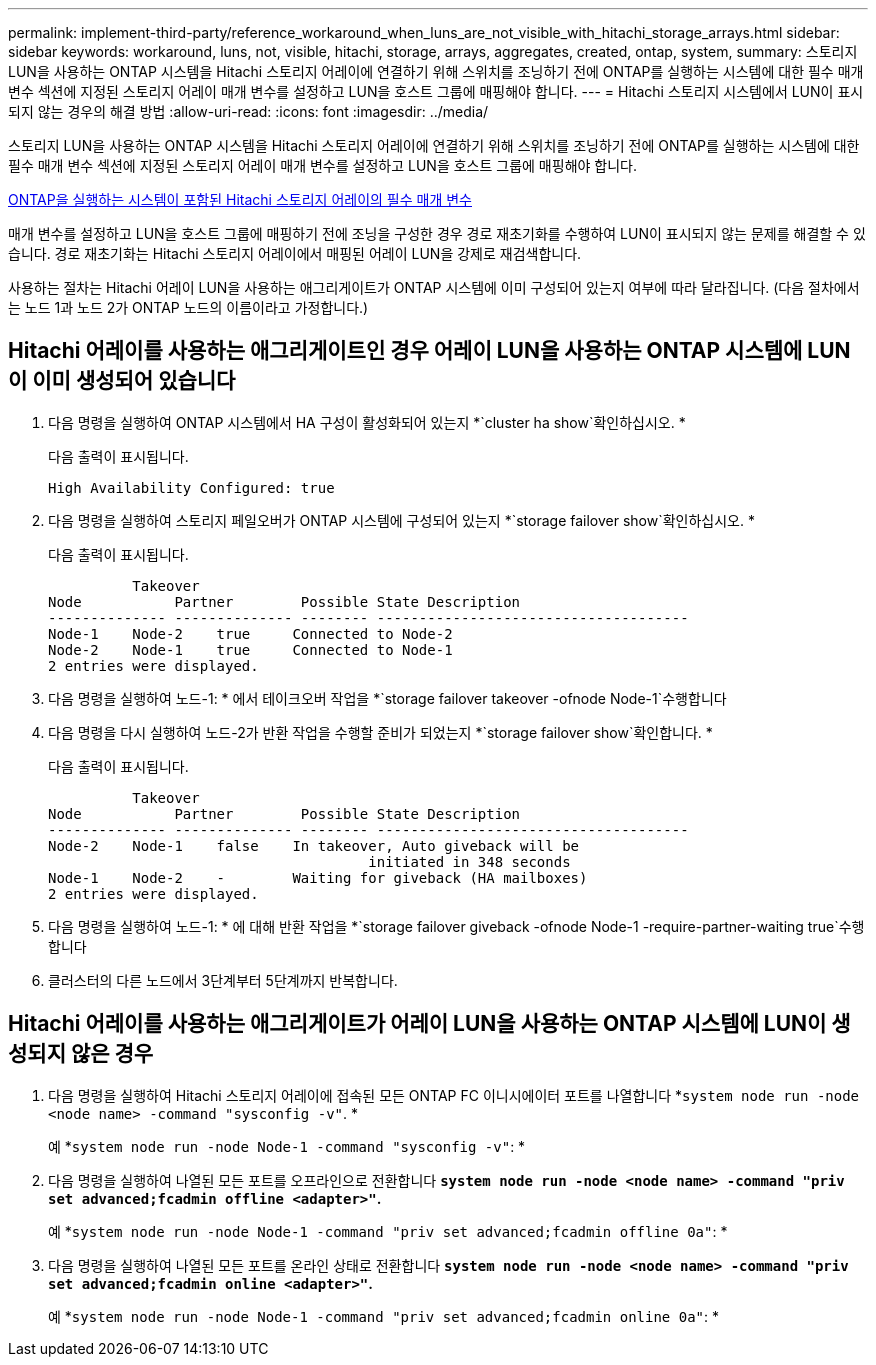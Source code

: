---
permalink: implement-third-party/reference_workaround_when_luns_are_not_visible_with_hitachi_storage_arrays.html 
sidebar: sidebar 
keywords: workaround, luns, not, visible, hitachi, storage, arrays, aggregates, created, ontap, system, 
summary: 스토리지 LUN을 사용하는 ONTAP 시스템을 Hitachi 스토리지 어레이에 연결하기 위해 스위치를 조닝하기 전에 ONTAP를 실행하는 시스템에 대한 필수 매개 변수 섹션에 지정된 스토리지 어레이 매개 변수를 설정하고 LUN을 호스트 그룹에 매핑해야 합니다. 
---
= Hitachi 스토리지 시스템에서 LUN이 표시되지 않는 경우의 해결 방법
:allow-uri-read: 
:icons: font
:imagesdir: ../media/


[role="lead"]
스토리지 LUN을 사용하는 ONTAP 시스템을 Hitachi 스토리지 어레이에 연결하기 위해 스위치를 조닝하기 전에 ONTAP를 실행하는 시스템에 대한 필수 매개 변수 섹션에 지정된 스토리지 어레이 매개 변수를 설정하고 LUN을 호스트 그룹에 매핑해야 합니다.

xref:reference_required_parameters_for_hitachi_storage_arrays_with_ontap_systems.adoc[ONTAP을 실행하는 시스템이 포함된 Hitachi 스토리지 어레이의 필수 매개 변수]

매개 변수를 설정하고 LUN을 호스트 그룹에 매핑하기 전에 조닝을 구성한 경우 경로 재초기화를 수행하여 LUN이 표시되지 않는 문제를 해결할 수 있습니다. 경로 재초기화는 Hitachi 스토리지 어레이에서 매핑된 어레이 LUN을 강제로 재검색합니다.

사용하는 절차는 Hitachi 어레이 LUN을 사용하는 애그리게이트가 ONTAP 시스템에 이미 구성되어 있는지 여부에 따라 달라집니다. (다음 절차에서는 노드 1과 노드 2가 ONTAP 노드의 이름이라고 가정합니다.)



== Hitachi 어레이를 사용하는 애그리게이트인 경우 어레이 LUN을 사용하는 ONTAP 시스템에 LUN이 이미 생성되어 있습니다

. 다음 명령을 실행하여 ONTAP 시스템에서 HA 구성이 활성화되어 있는지 *`cluster ha show`확인하십시오. *
+
다음 출력이 표시됩니다.

+
[listing]
----

High Availability Configured: true
----
. 다음 명령을 실행하여 스토리지 페일오버가 ONTAP 시스템에 구성되어 있는지 *`storage failover show`확인하십시오. *
+
다음 출력이 표시됩니다.

+
[listing]
----
          Takeover
Node           Partner        Possible State Description
-------------- -------------- -------- -------------------------------------
Node-1    Node-2    true     Connected to Node-2
Node-2    Node-1    true     Connected to Node-1
2 entries were displayed.
----
. 다음 명령을 실행하여 노드-1: * 에서 테이크오버 작업을 *`storage failover takeover -ofnode Node-1`수행합니다
. 다음 명령을 다시 실행하여 노드-2가 반환 작업을 수행할 준비가 되었는지 *`storage failover show`확인합니다. *
+
다음 출력이 표시됩니다.

+
[listing]
----
          Takeover
Node           Partner        Possible State Description
-------------- -------------- -------- -------------------------------------
Node-2    Node-1    false    In takeover, Auto giveback will be
                                      initiated in 348 seconds
Node-1    Node-2    -        Waiting for giveback (HA mailboxes)
2 entries were displayed.
----
. 다음 명령을 실행하여 노드-1: * 에 대해 반환 작업을 *`storage failover giveback -ofnode Node-1 -require-partner-waiting true`수행합니다
. 클러스터의 다른 노드에서 3단계부터 5단계까지 반복합니다.




== Hitachi 어레이를 사용하는 애그리게이트가 어레이 LUN을 사용하는 ONTAP 시스템에 LUN이 생성되지 않은 경우

. 다음 명령을 실행하여 Hitachi 스토리지 어레이에 접속된 모든 ONTAP FC 이니시에이터 포트를 나열합니다 *`system node run -node <node name> -command "sysconfig -v"`. *
+
예 *`system node run -node Node-1 -command "sysconfig -v"`: *

. 다음 명령을 실행하여 나열된 모든 포트를 오프라인으로 전환합니다 *`system node run -node <node name> -command "priv set advanced;fcadmin offline <adapter>"`.*
+
예 *`system node run -node Node-1 -command "priv set advanced;fcadmin offline 0a"`: *

. 다음 명령을 실행하여 나열된 모든 포트를 온라인 상태로 전환합니다 *`system node run -node <node name> -command "priv set advanced;fcadmin online <adapter>"`.*
+
예 *`system node run -node Node-1 -command "priv set advanced;fcadmin online 0a"`: *


